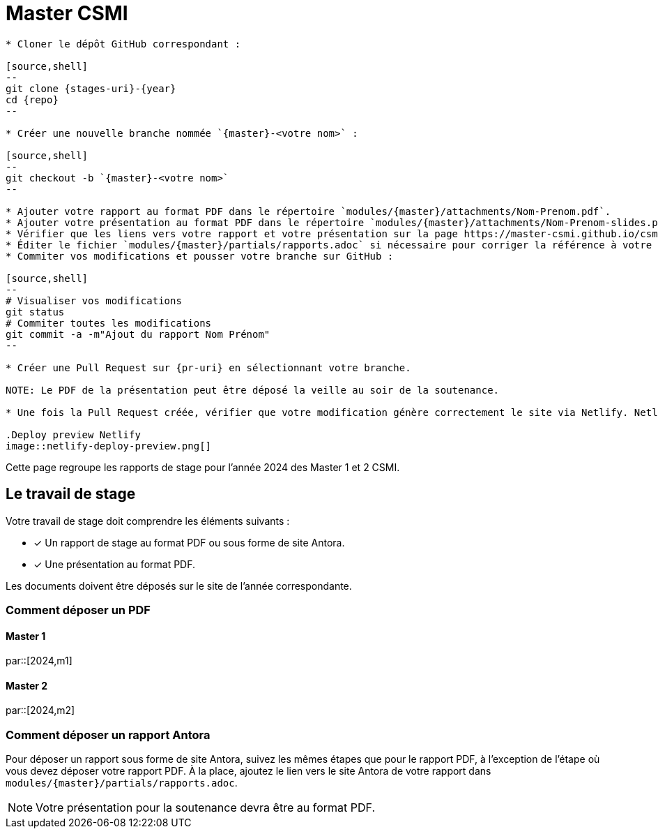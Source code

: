 :stem: latexmath
:experimental: true
:imagesprefix:
ifdef::env-github,env-browser,env-vscode[:imagesprefix:]
:repo: csmi-stages
:stages-uri: https://github.com/master-csmi/{repo}
:pr-uri: https://github.com/master-csmi/{repo}/compare
:pdf-rep: modules/{master}/attachments
= Master CSMI
:page-toclevels: 3

[blockMacroTemplate,par,'year,master']
----
* Cloner le dépôt GitHub correspondant :

[source,shell]
--
git clone {stages-uri}-{year}
cd {repo}
--

* Créer une nouvelle branche nommée `{master}-<votre nom>` :

[source,shell]
--
git checkout -b `{master}-<votre nom>`
--

* Ajouter votre rapport au format PDF dans le répertoire `modules/{master}/attachments/Nom-Prenom.pdf`.
* Ajouter votre présentation au format PDF dans le répertoire `modules/{master}/attachments/Nom-Prenom-slides.pdf`.
* Vérifier que les liens vers votre rapport et votre présentation sur la page https://master-csmi.github.io/csmi-stages/csmi-stages/{master}/index.html sont corrects.
* Éditer le fichier `modules/{master}/partials/rapports.adoc` si nécessaire pour corriger la référence à votre travail.
* Commiter vos modifications et pousser votre branche sur GitHub :

[source,shell]
--
# Visualiser vos modifications
git status
# Commiter toutes les modifications
git commit -a -m"Ajout du rapport Nom Prénom"
--

* Créer une Pull Request sur {pr-uri} en sélectionnant votre branche.

NOTE: Le PDF de la présentation peut être déposé la veille au soir de la soutenance.

* Une fois la Pull Request créée, vérifier que votre modification génère correctement le site via Netlify. Netlify modifie le PR et rajoute des informations sur un déploiement de test et vous permets de verifier vos modifications.  Cliquer sur `Deploy preview` pour voir le site généré et vérifier que votre rapport et votre présentation sont bien accessibles.

.Deploy preview Netlify
image::netlify-deploy-preview.png[]
----

Cette page regroupe les rapports de stage pour l'année 2024 des Master 1 et 2 CSMI.

== Le travail de stage

Votre travail de stage doit comprendre les éléments suivants :

* [x] Un rapport de stage au format PDF ou sous forme de site Antora.
* [x] Une présentation au format PDF.

Les documents doivent être déposés sur le site de l'année correspondante.

=== Comment déposer un PDF

==== Master 1

par::[2024,m1]

==== Master 2

par::[2024,m2]

=== Comment déposer un rapport Antora

Pour déposer un rapport sous forme de site Antora, suivez les mêmes étapes que pour le rapport PDF, à l'exception de l'étape où vous devez déposer votre rapport PDF. 
À la place, ajoutez le lien vers le site Antora de votre rapport dans `modules/{master}/partials/rapports.adoc`.

NOTE: Votre présentation pour la soutenance devra être au format PDF.